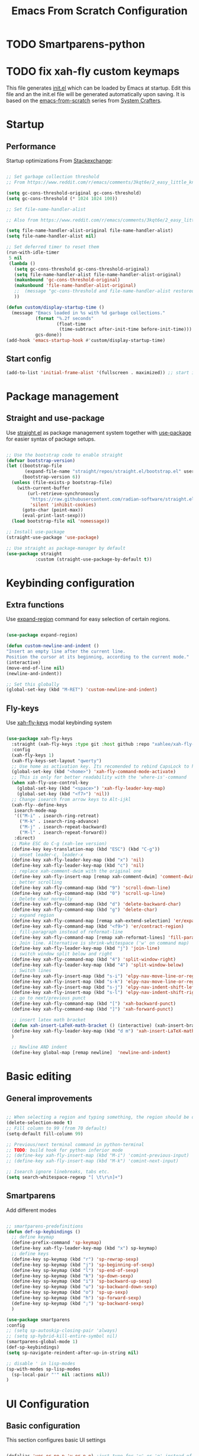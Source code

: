 #+title: Emacs From Scratch Configuration
#+PROPERTY: header-args:emacs-lisp :tangle ./init.el :mkdirp yes
* TODO Smartparens-python
* TODO fix xah-fly custom keymaps

This file generates [[file:init.el][init.el]] which can be loaded by Emacs at startup. Edit this file and an the init.el file will be generated automatically upon saving. It is based on the [[https://github.com/daviwil/emacs-from-scratch][emacs-from-scratch]] series from [[https://www.youtube.com/channel/UCAiiOTio8Yu69c3XnR7nQBQ][System Crafters]].

* Startup
** Performance

Startup optimizations
From [[https:https://emacs.stackexchange.com/questions/34342/is-there-any-downside-to-setting-gc-cons-threshold-very-high-and-collecting-ga][Stackexchange]]:

#+begin_src emacs-lisp

  ;; Set garbage collection threshold
  ;; From https://www.reddit.com/r/emacs/comments/3kqt6e/2_easy_little_known_steps_to_speed_up_emacs_start/

  (setq gc-cons-threshold-original gc-cons-threshold)
  (setq gc-cons-threshold (* 1024 1024 100))

  ;; Set file-name-handler-alist

  ;; Also from https://www.reddit.com/r/emacs/comments/3kqt6e/2_easy_little_known_steps_to_speed_up_emacs_start/

  (setq file-name-handler-alist-original file-name-handler-alist)
  (setq file-name-handler-alist nil)

  ;; Set deferred timer to reset them
  (run-with-idle-timer
   5 nil
   (lambda ()
     (setq gc-cons-threshold gc-cons-threshold-original)
     (setq file-name-handler-alist file-name-handler-alist-original)
     (makunbound 'gc-cons-threshold-original)
     (makunbound 'file-name-handler-alist-original)
     ;;  (message "gc-cons-threshold and file-name-handler-alist restored")
     ))

  (defun custom/display-startup-time ()
    (message "Emacs loaded in %s with %d garbage collections."
             (format "%.2f seconds"
                     (float-time
                      (time-subtract after-init-time before-init-time)))
             gcs-done))
  (add-hook 'emacs-startup-hook #'custom/display-startup-time)

#+end_src

** Start config
#+begin_src emacs-lisp
(add-to-list 'initial-frame-alist '(fullscreen . maximized)) ;; start in fullscreen
#+end_src
* Package management
** Straight and use-package
Use [[https://github.com/radian-software/straight.el?utm_medium=referral&utm_campaign=ZEEF&utm_source=https%3A%2F%2Femacs.zeef.com%2Fehartc][straight.el]] as package management system together with [[https://github.com/jwiegley/use-package][use-package]] for easier syntax of package setups.
#+begin_src emacs-lisp

  ;; Use the bootstrap code to enable straight
  (defvar bootstrap-version)
  (let ((bootstrap-file
         (expand-file-name "straight/repos/straight.el/bootstrap.el" user-emacs-directory))
        (bootstrap-version 6))
    (unless (file-exists-p bootstrap-file)
      (with-current-buffer
          (url-retrieve-synchronously
           "https://raw.githubusercontent.com/radian-software/straight.el/develop/install.el"
           'silent 'inhibit-cookies)
        (goto-char (point-max))
        (eval-print-last-sexp)))
    (load bootstrap-file nil 'nomessage))

  ;; Install use-package
  (straight-use-package 'use-package)

  ;; Use straight as package-manager by default
  (use-package straight
             :custom (straight-use-package-by-default t))

#+end_src

* Keybinding configuration
** Extra functions

Use [[https://github.com/magnars/expand-region.el][expand-region]] command for easy selection of certain regions.

#+begin_src emacs-lisp

  (use-package expand-region)

  (defun custom-newline-and-indent ()
  "Insert an empty line after the current line.
  Position the cursor at its beginning, according to the current mode."
  (interactive)
  (move-end-of-line nil)
  (newline-and-indent))

  ;; Set this globally
  (global-set-key (kbd "M-RET") 'custom-newline-and-indent)

#+end_src

** Fly-keys
Use [[https://github.com/xahlee/xah-fly-keys][xah-fly-keys]] modal keybinding system
#+begin_src emacs-lisp

  (use-package xah-fly-keys
    :straight (xah-fly-keys :type git :host github :repo "xahlee/xah-fly-keys")
    :config
    (xah-fly-keys 1)
    (xah-fly-keys-set-layout "qwerty")
    ;; Use home as activation key. Its recomended to rebind CapsLock to home.
    (global-set-key (kbd "<home>") 'xah-fly-command-mode-activate)
    ;; This is only for better readability with the 'where-is'-command
    (when xah-fly-use-control-key
      (global-set-key (kbd "<space>") 'xah-fly-leader-key-map)
      (global-set-key (kbd "<f7>") 'nil))
    ;; Change isearch from arrow keys to Alt-ijkl
    (xah-fly--define-keys
     isearch-mode-map
     '(("M-i" . isearch-ring-retreat)
       ("M-k" . isearch-ring-advance)
       ("M-j" . isearch-repeat-backward)
       ("M-l" . isearch-repeat-forward))
     :direct)
    ;; Make ESC do C-g (xah-lee version)
    (define-key key-translation-map (kbd "ESC") (kbd "C-g"))
    ;; unset leader-c, leader-x
    (define-key xah-fly-leader-key-map (kbd "x") 'nil)
    (define-key xah-fly-leader-key-map (kbd "c") 'nil)
    ;; replace xah-comment-dwim with the original one
    (define-key xah-fly-insert-map [remap xah-comment-dwim] 'comment-dwim)
    ;; better scrolling
    (define-key xah-fly-command-map (kbd "9") 'scroll-down-line)
    (define-key xah-fly-command-map (kbd "0") 'scroll-up-line)
    ;; Delete char normally
    (define-key xah-fly-command-map (kbd "d") 'delete-backward-char)
    (define-key xah-fly-command-map (kbd "g") 'delete-char)
    ;; expand region
    (define-key xah-fly-command-map [remap xah-extend-selection] 'er/expand-region)
    (define-key xah-fly-command-map (kbd "<f9>") 'er/contract-region)
    ;; fill-paragraph instead of reformat-line
    (define-key xah-fly-command-map [remap xah-reformat-lines] 'fill-paragraph)
    ;; Join line. Alternative is shrink-whitespace ('w' on command map)
    (define-key xah-fly-leader-key-map (kbd "j") 'join-line)
    ;; switch window split below and right
    (define-key xah-fly-command-map (kbd "4") 'split-window-right)
    (define-key xah-fly-leader-key-map (kbd "4") 'split-window-below)
    ;; Switch lines
    (define-key xah-fly-insert-map (kbd "s-i") 'elpy-nav-move-line-or-region-up)
    (define-key xah-fly-insert-map (kbd "s-k") 'elpy-nav-move-line-or-region-down)
    (define-key xah-fly-insert-map (kbd "s-j") 'elpy-nav-indent-shift-left)
    (define-key xah-fly-insert-map (kbd "s-l") 'elpy-nav-indent-shift-right)
    ;; go to next/previous punct
    (define-key xah-fly-command-map (kbd "[") 'xah-backward-punct)
    (define-key xah-fly-command-map (kbd "]") 'xah-forward-punct)

    ;; insert latex math bracket
    (defun xah-insert-LaTeX-math-bracket () (interactive) (xah-insert-bracket-pair "\\(" "\\)"))
    (define-key xah-fly-leader-key-map (kbd "d m") 'xah-insert-LaTeX-math-bracket)
    )

    ;; Newline AND indent
    (define-key global-map [remap newline]  'newline-and-indent)

#+end_src

* Basic editing
** General improvements

#+begin_src emacs-lisp

  ;; When selecting a region and typing something, the region should be deleted/replaced
  (delete-selection-mode t)
  ;; Fill column to 99 (from 70 default)
  (setq-default fill-column 99)

  ;; Previous/next terminal command in python-terminal
  ;; TODO: build hook for python inferior mode
  ;; (define-key xah-fly-insert-map (kbd "M-i") 'comint-previous-input)
  ;; (define-key xah-fly-insert-map (kbd "M-k") 'comint-next-input)

  ;; Isearch ignore linebreaks, tabs etc.
  (setq search-whitespace-regexp "[ \t\r\n]+")

#+end_src
** Smartparens
Add different modes
#+begin_src emacs-lisp

  ;; smartparens-predefinitions
  (defun def-sp-keybindings ()
    ;; define keymap
    (define-prefix-command 'sp-keymap)
    (define-key xah-fly-leader-key-map (kbd "x") sp-keymap)
    ;; define keys
    (define-key sp-keymap (kbd "r") 'sp-rewrap-sexp)
    (define-key sp-keymap (kbd "j") 'sp-beginning-of-sexp)
    (define-key sp-keymap (kbd "l") 'sp-end-of-sexp)
    (define-key sp-keymap (kbd "k") 'sp-down-sexp)
    (define-key sp-keymap (kbd "i") 'sp-backward-up-sexp)
    (define-key sp-keymap (kbd "u") 'sp-backward-down-sexp)
    (define-key sp-keymap (kbd "o") 'sp-up-sexp)
    (define-key sp-keymap (kbd "h") 'sp-forward-sexp)
    (define-key sp-keymap (kbd ";") 'sp-backward-sexp)
    )

  (use-package smartparens
  :config
  ;; (setq sp-autoskip-closing-pair 'always)
  ;; (setq sp-hybrid-kill-entire-symbol nil)
  (smartparens-global-mode 1)
  (def-sp-keybindings)
  (setq sp-navigate-reindent-after-up-in-string nil)

  ;; disable ' in lisp-modes
  (sp-with-modes sp-lisp-modes
    (sp-local-pair "'" nil :actions nil))
  )

#+end_src

* UI Configuration
** Basic configuration
This section configures basic UI settings

#+begin_src emacs-lisp

  (defalias 'yes-or-no-p 'y-or-n-p)	;just type for 'y' or 'n' instead of 'yes' and 'no'
  (setq inhibit-startup-message t)	; Disable startup-message
  (scroll-bar-mode -1)        ; Disable visible scrollbar
  (tool-bar-mode -1)          ; Disable the toolbar
  (tooltip-mode -1)           ; Disable tooltips
  (column-number-mode)			; Display column number
  (global-display-line-numbers-mode t)	; Display line number

  ;; Disable line numbers for some modes
  (dolist (mode '(org-mode-hook
		  term-mode-hook
		  shell-mode-hook
		  treemacs-mode-hook
		  eshell-mode-hook))
    (add-hook mode (lambda () (display-line-numbers-mode 0))))

#+end_src

** Font Configuration

Use [[https://fonts.google.com/specimen/Cantarell][Cantarell]] font as variable-pitch font (basically for text). If Cantarell is not installed, use
 =sudo apt install fonts-cantarell=
 Use [[https://github.com/tonsky/FiraCode][Fira Code]] for everything else, espacially coding. If Fira Code is not installed, use
  =sudo apt install fonts-firacode=

#+begin_src emacs-lisp

  ;; Set the variable pitch face
  (set-face-attribute 'variable-pitch nil :font "Cantarell" :weight 'regular)

  ;; Set default font
  (set-face-attribute 'default nil :font "Fira Code Retina")

  ;; Set the fixed pitch face
  (set-face-attribute 'fixed-pitch nil :font "Fira Code Retina")

  ;; Enable fira-code ligatures (combines multiple chars into one visible)
  (use-package fira-code-mode
    ;; ligatures you don't want
    :custom (fira-code-mode-disabled-ligatures '("[]" "x"))
    ;; mode to enable fira-code-mode in prog-mode
    :hook prog-mode)

#+end_src
** Color Theme

Use [[https://github.com/hlissner/emacs-doom-themes][doom-themes]], which is a  set of themes with a lot of variety and support for many different Emacs modes.  Taking a look at the [[https://github.com/hlissner/emacs-doom-themes/tree/screenshots][screenshots]] might help you decide which one you like best.  You can also run =M-x counsel-load-theme= to choose between them easily.
#+begin_src emacs-lisp

(use-package doom-themes
  :init (load-theme 'doom-moonlight t))

#+end_src
** Faces
*** Rainbow Delimiters

[[https://github.com/Fanael/rainbow-delimiters][rainbow-delimiters]] is useful in programming modes because it colorizes nested parentheses and brackets according to their nesting depth.  This makes it a lot easier to visually match parentheses in Emacs Lisp code without having to count them yourself.

#+begin_src emacs-lisp

(use-package rainbow-delimiters
  :hook 
  (prog-mode . rainbow-delimiters-mode)
  (LaTeX-mode . rainbow-delimiters-mode)
  :config (set-face-attribute 'rainbow-delimiters-depth-3-face nil :foreground "yellow"))

#+end_src
*** Switch cursor color when switching mode
#+begin_src emacs-lisp

(defun highlight-cursor-on () (set-cursor-color "orange"))
(defun highlight-cursor-off () (set-cursor-color "#82aaff"))

(add-hook 'xah-fly-command-mode-activate-hook 'highlight-cursor-on)
(add-hook 'xah-fly-insert-mode-activate-hook  'highlight-cursor-off)

#+end_src

** Better Modeline

Use [[https://github.com/seagle0128/doom-modeline][doom-modeline]]. You can check out the [[https://github.com/seagle0128/doom-modeline#customize][configuration options]] for more things you can enable or disable.

*NOTE:*  The first time you load your configuration on a new machine, you'll need to run
=M-x all-the-icons-install-fonts= so that mode line icons display correctly.

#+begin_src emacs-lisp

  (use-package all-the-icons
    :if (display-graphic-p))

  (use-package doom-modeline
    :init (doom-modeline-mode 1)
    :config
    (setq doom-modeline-height 15)
    (setq doom-modeline-minor-modes nil)
    (setq doom-modeline-buffer-encoding nil)
    (set-face-attribute 'doom-modeline-evil-normal-state nil :foreground "orange")
    (setq doom-modeline-env-version nil)
    (setq doom-modeline-buffer-file-name-style 'buffer-name))

#+end_src

** Which Key

[[https://github.com/justbur/emacs-which-key][which-key]] is a useful UI panel that appears when you start pressing any key binding in Emacs to offer you all possible completions for the prefix.  For example, if you press =C-c= (hold control and press the letter =c=), a panel will appear at the bottom of the frame displaying all of the bindings under that prefix and which command they run.  This is very useful for learning the possible key bindings in the mode of your current buffer.

#+begin_src emacs-lisp

  (use-package which-key
    :diminish which-key-mode		; don't show it in modeline
    :config
    (which-key-mode)
    (setq which-key-idle-delay 1))	; appear after 1 sec

#+end_src

** Ivy and Counsel

[[https://oremacs.com/swiper/][Ivy]] is an completion framework for Emacs.  It provides a minimal yet powerful selection menu that appears when you open files, switch buffers, and for many other tasks in Emacs.  Counsel is a customized set of commands to replace `find-file` with `counsel-find-file`, etc which provide useful commands for each of the default completion commands.

[[https://github.com/Yevgnen/ivy-rich][ivy-rich]] adds extra columns to a few of the Counsel commands to provide more information about each item.

#+begin_src emacs-lisp

    (use-package ivy
      :diminish
      :config
      (ivy-mode 1))

    (use-package counsel
      :after ivy
      :custom
      (counsel-linux-app-format-function #'counsel-linux-app-format-function-name-only)
      :config
      (counsel-mode 1)
      ;; Disable M-x starting with '^'
      (ivy-configure 'counsel-M-x
	:initial-input ""))

    (use-package ivy-rich
      :after ivy
      :init
      (ivy-rich-mode 1))

#+end_src

*** Improved Candidate Sorting with prescient.el

prescient.el provides some helpful behavior for sorting Ivy completion candidates based on how recently or frequently you select them.  This can be especially helpful when using =M-x= to run commands that you don't have bound to a key but still need to access occasionally.

#+begin_src emacs-lisp

  (use-package ivy-prescient
    :after counsel
    :custom
    (ivy-prescient-enable-filtering nil)
    :config
    ;; Uncomment the following line to have sorting remembered across sessions!
    ;(prescient-persist-mode 1)
    (ivy-prescient-mode 1))

#+end_src

** Helpful

[[https://github.com/Wilfred/helpful][Helpful]] adds  information to Emacs' =describe-= command buffers.  For example, if you use =describe-function=, you will not only get the documentation about the function, you will also see the source code of the function and where it gets used in other places in the Emacs configuration. 

#+begin_src emacs-lisp

  (use-package helpful
    :commands (helpful-callable helpful-variable helpful-command helpful-key)
    :custom
    (counsel-describe-function-function #'helpful-callable)
    (counsel-describe-variable-function #'helpful-variable)
    :bind
    ([remap describe-function] . counsel-describe-function)
    ([remap describe-command] . helpful-command)
    ([remap describe-variable] . counsel-describe-variable)
    ([remap describe-key] . helpful-key))

#+end_src

** Highlight indentation
[[https://github.com/antonj/Highlight-Indentation-for-Emacs][Highlight indentations]], so that columns appear and the indentation level is clear at every line.
#+begin_src emacs-lisp

  (use-package highlight-indentation
    :hook prog-mode
    :config
    (set-face-background 'highlight-indentation-face "#292C44")
    )

#+end_src

** Dont kill scratch buffer
 bury *scratch* buffer instead of kill it

#+begin_src emacs-lisp
(defadvice kill-buffer (around kill-buffer-around-advice activate)
  (let ((buffer-to-kill (ad-get-arg 0)))
    (if (equal buffer-to-kill "*scratch*")
        (bury-buffer)
      ad-do-it)))

#+end_src

* Org Mode

Use [[https://orgmode.org/][Org Mode]].  It is a document editor, project planner, task and time tracker, blogging engine, and literate coding utility all wrapped up in one package.

** Better Font Faces

The =custom/org-font-setup= function configures various text faces to tweak the sizes of headings and use variable width fonts in most cases so that it looks more like we're editing a document in =org-mode=.  We switch back to fixed width (monospace) fonts for code blocks and tables so that they display correctly.

#+begin_src emacs-lisp

  (defun custom/org-font-setup ()
    ;; Replace list hyphen with dot
    (font-lock-add-keywords 'org-mode
                            '(("^ *\\([-]\\) "
                               (0 (prog1 () (compose-region (match-beginning 1) (match-end1)"•"))))))
    ;; Set faces for heading levels
    (dolist (face '((org-level-1 . 1.2)
                    (org-level-2 . 1.1)
                    (org-level-3 . 1.05)
                    (org-level-4 . 1.0)
                    (org-level-5 . 1.1)
                    (org-level-6 . 1.1)
                    (org-level-7 . 1.1)
                    (org-level-8 . 1.1)))
      (set-face-attribute (car face) nil :font "Cantarell" :weight 'regular :height (cdr face)))

    ;; Ensure that anything that should be fixed-pitch in Org files appears that way
    (set-face-attribute 'org-block nil    :foreground nil :inherit 'fixed-pitch)
    (set-face-attribute 'org-table nil    :inherit 'fixed-pitch)
    (set-face-attribute 'org-formula nil  :inherit 'fixed-pitch)
    (set-face-attribute 'org-code nil     :inherit '(shadow fixed-pitch))
    (set-face-attribute 'org-table nil    :inherit '(shadow fixed-pitch))
    (set-face-attribute 'org-verbatim nil :inherit '(shadow fixed-pitch))
    (set-face-attribute 'org-special-keyword nil :inherit '(font-lock-comment-face fixed-pitch))
    (set-face-attribute 'org-meta-line nil :inherit '(font-lock-comment-face fixed-pitch))
    (set-face-attribute 'org-checkbox nil  :inherit 'fixed-pitch)
    (set-face-attribute 'line-number nil :inherit 'fixed-pitch)
    (set-face-attribute 'line-number-current-line nil :inherit 'fixed-pitch)
    ; LaTeX font size
    (setq org-format-latex-options (plist-put org-format-latex-options :scale 1.5)))

#+end_src

** Custom functions
Get back to the last heading and open/close it.
#+begin_src emacs-lisp
  (defun org-cycle-current-headline ()
    (interactive)
    (outline-previous-heading)
    (org-cycle))

#+end_src

** Basic Config

This section contains the basic configuration for =org-mode= plus the configuration for Org agendas and capture templates.  There's a lot to unpack in here so I'd recommend watching the videos for [[https://youtu.be/VcgjTEa0kU4][Part 5]] and [[https://youtu.be/PNE-mgkZ6HM][Part 6]] for a full explanation.

#+begin_src emacs-lisp

  (defun custom/org-mode-setup ()
    (org-indent-mode)
    (variable-pitch-mode 1)
    (visual-line-mode 1)
    )

  (use-package org
    ;; :straight (:type built-in)
    :commands (org-capture org-agenda)
    :hook (org-mode . custom/org-mode-setup)
    :custom (org-ellipsis " ▾")
    :config
    (custom/org-font-setup)
    (define-key org-mode-map (kbd "C-c t") 'org-cycle-current-headline)
    )


#+end_src

*** Nicer Heading Bullets

[[https://github.com/sabof/org-bullets][org-bullets]] replaces the heading stars in =org-mode= buffers with nicer looking characters that you can control.  Another option for this is [[https://github.com/integral-dw/org-superstar-mode][org-superstar-mode]].

#+begin_src emacs-lisp

  (use-package org-bullets
    :hook (org-mode . org-bullets-mode)
    :custom (org-bullets-bullet-list '("◉" "○" "●" "○" "●" "○" "●")))

#+end_src
** Configure Babel Languages

To execute or export code in =org-mode= code blocks, you'll need to set up =org-babel-load-languages= for each language you'd like to use.  [[https://orgmode.org/worg/org-contrib/babel/languages.html][This page]] documents all of the languages that you can use with =org-babel=.

#+begin_src emacs-lisp

  (with-eval-after-load 'org
    (org-babel-do-load-languages
        'org-babel-load-languages
        '((emacs-lisp . t)
          (python . t)))

    (push '("conf-unix" . conf-unix) org-src-lang-modes))

#+end_src

** Auto-tangle Configuration Files

This snippet adds a hook to =org-mode= buffers so that =custom/org-babel-tangle-config= gets executed each time such a buffer gets saved.  This function checks to see if the file being saved is the Emacs.org file you're looking at right now, and if so, automatically exports the configuration here to the associated output files.

#+begin_src emacs-lisp

  ;; Automatically tangle our Emacs.org config file when we save it
  (defun custom/org-babel-tangle-config ()
    (when (string-equal (file-name-directory (buffer-file-name))
                        (expand-file-name user-emacs-directory))
      ;; Dynamic scoping to the rescue
      (let ((org-confirm-babel-evaluate nil))
        (org-babel-tangle))))

  (add-hook 'org-mode-hook (lambda () (add-hook 'after-save-hook #'custom/org-babel-tangle-config)))

#+end_src
** Other
Use Firefox as default browser
#+begin_src emacs-lisp
  (setq browse-url-browser-function #'browse-url-firefox)
#+end_src
* File Management
** Dired
Dired is a built-in file manager for Emacs.
#+begin_src emacs-lisp

  (use-package dired
    :straight (:type built-in)
    :commands (dired dired-jump)
    :custom ((dired-listing-switches "-agho --group-directories-first"))
    :bind (:map dired-mode-map
		("W" . wdired-change-to-wdired-mode)))

  ;; Prevents dired from opening mutliple dired buffers, but only one
  (use-package dired-single
    :commands (dired dired-jump))

  ;; Use fancy icons also in dired
  (use-package all-the-icons-dired
    :hook (dired-mode . all-the-icons-dired-mode))

#+end_src

** Keep Folders Clean
We use the [[https://github.com/emacscollective/no-littering/blob/master/no-littering.el][no-littering]] package to keep folders where we edit files and the Emacs configuration folder clean!  It knows about a wide variety of variables for built in Emacs features as well as those from community packages so it can be much easier than finding and setting these variables yourself.

#+begin_src emacs-lisp

  ;; NOTE: If you want to move everything out of the ~/.emacs.d folder
  ;; reliably, set `user-emacs-directory` before loading no-littering!
  ;(setq user-emacs-directory "~/.cache/emacs")

  (use-package no-littering
  ;; no-littering doesn't set this by default so we must place
  ;; auto save files in the same path as it uses for sessions
  :config
  (setq auto-save-file-name-transforms
        `((".*" ,(no-littering-expand-var-file-name "auto-save/") t)))
        )


#+end_src

* Snippets
Good old [[https://github.com/joaotavora/yasnippet][yasnippets]], together with the collection of [[https://github.com/joaotavora/yasnippet][yasnippet-snippets]].
#+begin_src emacs-lisp

  (use-package yasnippet
    :init (yas-global-mode 1))
  
  (use-package yasnippet-snippets
    :after yasnippet)

#+end_src
* Runtime Performance
Dial the GC threshold back down so that garbage collection happens more frequently but in less time.
#+begin_src emacs-lisp

  ;; Make gc pauses faster by decreasing the threshold.
  (setq gc-cons-threshold (* 2 1024 1024))

#+end_src

* Development
** Syntax checking
Use [[https://www.flycheck.org/en/latest/][flycheck]] as syntax checker, instead of build-in flymake. See [[https://www.flycheck.org/en/latest/user/flycheck-versus-flymake.html][flycheck vs flymake comparison]].

#+begin_src emacs-lisp

  (use-package flycheck
    :hook prog-mode
    :init (global-flycheck-mode)
    :custom
    (flycheck-flake8-maximum-line-length 100)
    )

#+end_src

** Languages
*** Python
Use [[https://elpy.readthedocs.io/en/latest/index.html][elpy]] as development environment and [[https://github.com/paetzke/py-autopep8.el][py-autopep8]] for automatic code-formatting.

#+begin_src emacs-lisp

  ;; Use doctest functionality
  (defun elpy-doctest-buffer (&optional arg)
    "Send the active buffer to the Python shell and run any doctests.
          With the prefix argument it will run the doctest in verbose mode"
    (interactive "P")
    (python-shell-send-buffer)
    (python-shell-send-string "import doctest")
    (if arg
        (python-shell-send-string "doctest.testmod(verbose=True)")
      (python-shell-send-string "doctest.testmod(verbose=False)")))

  ;; elpy-predefinitions
  (defun def-elpy-keybindings ()
    ;; elpy-keymap
    (define-key xah-fly-leader-key-map (kbd "c") 'nil)
    ;; define keys
    (define-key xah-fly-leader-key-map (kbd "c f") 'elpy-folding-toggle-at-point)
    (define-key xah-fly-leader-key-map (kbd "c m") 'python-mark-defun)
    (define-key xah-fly-leader-key-map (kbd "c k") 'elpy-shell-kill)
    (define-key xah-fly-leader-key-map (kbd "c c") 'elpy-shell-send-region-or-buffer)
    (define-key xah-fly-leader-key-map (kbd "c t") 'elpy-doctest-buffer)
    )

  ;;  Using elpy as development environment
  (use-package elpy
    :init
    (elpy-enable)
    :hook
    (elpy-mode . def-elpy-keybindings)
    (elpy-mode . hs-minor-mode)
    (elpy-mode . flyspell-prog-mode)
    (elpy-mode . (lambda () (set-fill-column 99)))
    (elpy-mode . flycheck-mode)
    :custom
    (elpy-rpc-python-command "python3")  ; use python3
    (python-shell-interpreter "python3") ; use python3
    (elpy-code-formatter 'autopep8)
    (elpy-shell-starting-directory 'current-directory) ;; default is 'project-root
    (elpy-shell-echo-input nil)
    (python-shell-completion-native-enable nil)
    :config
    ;; elpy uses flymake by default, I want to use flycheck instead
    (setq elpy-modules (delq 'elpy-module-flymake elpy-modules))
    ;; enable folding module
    ;; (add-to-list 'elpy-modules 'elpy-modules-folding)
    ;; (setq elpy-modules (append elpy-modules 'elpy-module-folding nil))
    ;; activate virtual environment
    (with-eval-after-load 'elpy (pyvenv-activate "~/.emacs.d/elpy/rpc-venv"))
    ;; Use smartparens python config
    ;; (require 'smartparens-python)
    )

  (use-package py-autopep8
    :hook (python-mode . py-autopep8-enable-on-save)
    :custom
    (py-autopep8-options '("--max-line-length=100" "--aggressive"))
    )

  ;; (define-key python-mode-map (kbd "M->") 'elpy-nav-indent-shift-right)
  ;; (define-key python-mode-map (kbd "M-<") 'elpy-nav-indent-shift-left)

#+end_src
*** LaTeX
#+begin_src emacs-lisp

  (defun def-LaTeX-keybindings ()
    ;; define keymap
    (define-prefix-command 'LaTeX-keymap)
    (define-key xah-fly-leader-key-map (kbd "c") LaTeX-keymap)
    ;; define keys
    (define-key LaTeX-keymap (kbd "q") 'LaTeX-fill-paragraph)
    (define-key LaTeX-keymap (kbd "c") 'TeX-command-master)
    (define-key LaTeX-keymap (kbd "v") 'TeX-view)
    (define-key LaTeX-keymap (kbd "s") 'LaTeX-section)
    (define-key LaTeX-keymap (kbd "e") 'LaTeX-environment)
    (define-key LaTeX-keymap (kbd ".") 'LaTeX-mark-environment)
    (define-key LaTeX-keymap (kbd "j") 'LaTeX-insert-item)
    (define-key LaTeX-keymap (kbd "r") 'reftex-hyperref-autoref)
    (define-key LaTeX-keymap (kbd "p") 'reftex-citep)
    (define-key LaTeX-keymap (kbd "t") 'reftex-toc)
    ;; Unset insert-quote because it destroys smartparens work
    ;; (define-key TeX-mode-map (kbd "\"") nil)
    )

  ;; (use-package tikz
  ;; :config
  ;; (setq tikz-viewer "PDF Tools"))

  ;; maybe the following could be updated with the init from
  ;; https://github.com/jwiegley/use-package/issues/379

  (use-package tex-mode 			; auctex
    :hook
    (LaTeX-mode . def-LaTeX-keybindings)
    (LaTeX-mode . company-mode)
    (LaTeX-mode . flyspell-mode)
    ;; Use orgtbl-mode for creating tables
    ;; (LaTeX-mode . orgtbl-mode)
    :mode "\\.tex\\'"
    :config
    (add-hook 'LaTeX-mode-hook 'flyspell-buffer)
    (add-hook 'LaTeX-mode-hook 'turn-on-auto-fill)
    (add-hook 'LaTeX-mode-hook (lambda () (set-fill-column 99)))
    ;; (load "auctex.el" nil t t)
    (setq TeX-parse-self t)
    (setq TeX-save-query nil)
    (setq TeX-master "./main")
    (setq TeX-PDF-mode t)
    ;; Use smartparens config for latex
    (require 'smartparens-latex)
    ;; Use pdf-tools to open PDF files
    (setq TeX-view-program-selection '((output-pdf "PDF Tools")) TeX-source-correlate-start-server t)
    ;; Revert pdf buffer after compiling document
    (add-hook 'TeX-after-compilation-finished-functions #'TeX-revert-document-buffer)
    ;; Reftex things
    (require 'reftex)
    (add-hook 'LaTeX-mode-hook 'reftex-parse-all)
    (setq reftex-plug-into-AUCTeX t)
    (add-to-list 'reftex-default-bibliography "../inputs/references.bib")
    (add-to-list 'reftex-default-bibliography "references.bib")
    (setq TeX-source-correlate-mode t)
    (setq TeX-source-correlate-start-server t)
    ;; ('(setcar (cdr (assoc 'output-pdf TeX-view-program-selection)) "Okular"))
    )

#+end_src
*** R
#+begin_src emacs-lisp

  ;; (use-package ess
  ;;  :mode ("\\.r\\'" . r-mode))

#+end_src

** Company Mode

[[http://company-mode.github.io/][Company Mode]] provides a nicer in-buffer completion interface than =completion-at-point= which is more reminiscent of what you would expect from an IDE.  We add a simple configuration to make the keybindings a little more useful (=TAB= now completes the selection and initiates completion at the current location if needed).


#+begin_src emacs-lisp

  (use-package company
    :after lsp-mode
    :hook (lsp-mode . company-mode)
    :bind (:map company-active-map
           ("<tab>" . company-complete-selection))
          (:map lsp-mode-map
           ("<tab>" . company-indent-or-complete-common))
    :custom
    (company-minimum-prefix-length 1)
    (company-idle-delay 0.0))


  (use-package company-auctex
    :hook LaTeX
    :config
    (company-auctex-init))

#+end_src

** Magit

[[https://magit.vc/][Magit]] is the best Git interface I've ever used.  Common Git operations are easy to execute quickly using Magit's command panel system.

#+begin_src emacs-lisp

  (use-package magit
    :commands magit-status
    :custom
    (magit-display-buffer-function #'magit-display-buffer-same-window-except-diff-v1))

#+end_src

** Pdf view
#+begin_src emacs-lisp

  (use-package pdf-tools
  :mode ("\\.pdf\\'" . pdf-view-mode)
  :config
  (pdf-tools-install t)
  (setq pdf-view-midnight-minor-mode t)
  )

#+end_src

